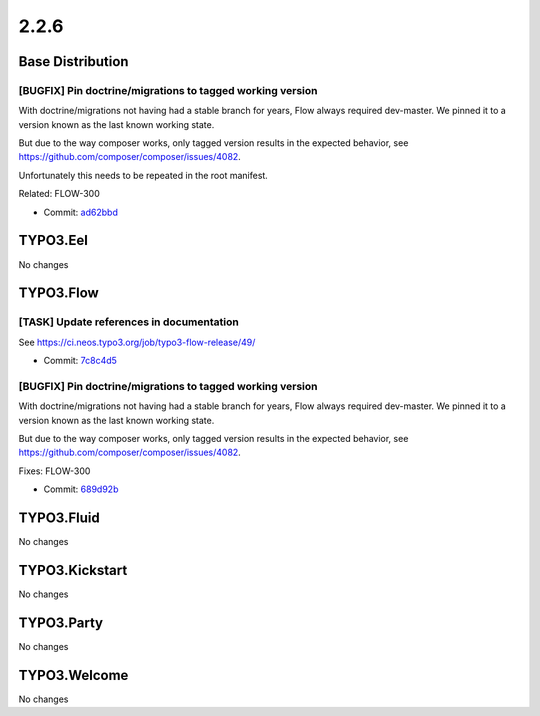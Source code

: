 ====================
2.2.6
====================

~~~~~~~~~~~~~~~~~~~~~~~~~~~~~~~~~~~~~~~~
Base Distribution
~~~~~~~~~~~~~~~~~~~~~~~~~~~~~~~~~~~~~~~~

[BUGFIX] Pin doctrine/migrations to tagged working version
-----------------------------------------------------------------------------------------

With doctrine/migrations not having had a stable branch for years,
Flow always required dev-master. We pinned it to a version known as
the last known working state.

But due to the way composer works, only tagged version results in the
expected behavior, see https://github.com/composer/composer/issues/4082.

Unfortunately this needs to be repeated in the root manifest.

Related: FLOW-300

* Commit: `ad62bbd <https://git.typo3.org/Flow/Distributions/Base.git/commit/ad62bbdfc589f9f59b855f93d0045a0c77b974bb>`_

~~~~~~~~~~~~~~~~~~~~~~~~~~~~~~~~~~~~~~~~
TYPO3.Eel
~~~~~~~~~~~~~~~~~~~~~~~~~~~~~~~~~~~~~~~~

No changes

~~~~~~~~~~~~~~~~~~~~~~~~~~~~~~~~~~~~~~~~
TYPO3.Flow
~~~~~~~~~~~~~~~~~~~~~~~~~~~~~~~~~~~~~~~~

[TASK] Update references in documentation
-----------------------------------------------------------------------------------------

See https://ci.neos.typo3.org/job/typo3-flow-release/49/

* Commit: `7c8c4d5 <https://git.typo3.org/Packages/TYPO3.Flow.git/commit/7c8c4d59c216b31e21d1b3f1f9e32c8735f44650>`_

[BUGFIX] Pin doctrine/migrations to tagged working version
-----------------------------------------------------------------------------------------

With doctrine/migrations not having had a stable branch for years,
Flow always required dev-master. We pinned it to a version known as
the last known working state.

But due to the way composer works, only tagged version results in the
expected behavior, see https://github.com/composer/composer/issues/4082.

Fixes: FLOW-300

* Commit: `689d92b <https://git.typo3.org/Packages/TYPO3.Flow.git/commit/689d92be8cce8f7b217ab5044e201141c3338b99>`_

~~~~~~~~~~~~~~~~~~~~~~~~~~~~~~~~~~~~~~~~
TYPO3.Fluid
~~~~~~~~~~~~~~~~~~~~~~~~~~~~~~~~~~~~~~~~

No changes

~~~~~~~~~~~~~~~~~~~~~~~~~~~~~~~~~~~~~~~~
TYPO3.Kickstart
~~~~~~~~~~~~~~~~~~~~~~~~~~~~~~~~~~~~~~~~

No changes

~~~~~~~~~~~~~~~~~~~~~~~~~~~~~~~~~~~~~~~~
TYPO3.Party
~~~~~~~~~~~~~~~~~~~~~~~~~~~~~~~~~~~~~~~~

No changes

~~~~~~~~~~~~~~~~~~~~~~~~~~~~~~~~~~~~~~~~
TYPO3.Welcome
~~~~~~~~~~~~~~~~~~~~~~~~~~~~~~~~~~~~~~~~

No changes

